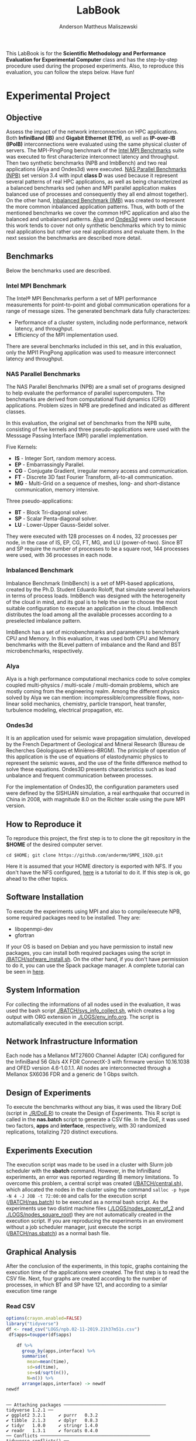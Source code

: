 #+TITLE: LabBook
#+AUTHOR: Anderson Mattheus Maliszewski
#+STARTUP: overview indent
#+TAGS: noexport(n) deprecated(d) 
#+EXPORT_SELECT_TAGS: export
#+EXPORT_EXCLUDE_TAGS: noexport
#+SEQ_TODO: TODO(t!) STARTED(s!) WAITING(w!) | DONE(d!) CANCELLED(c!) DEFERRED(f!)

This LabBook is for the *Scientific Methodology and Performance
Evaluation for Experimental Computer* class and has the step-by-step
procedure used during the proposed experiments. Also, to reproduce
this evaluation, you can follow the steps below. Have fun!

* Experimental Project
** Objective
   Assess the impact of the network interconnection on HPC
   applications. Both *InfiniBand (IB)* and *Gigabit Ethernet (ETH)*, as
   well as *IP-over-IB (IPoIB)* interconnections were evaluated using
   the same physical cluster of servers. The MPI-PingPong benchmark of
   the [[https://software.intel.com/en-us/articles/intel-mpi-benchmarks][Intel MPI Benchmarks]] suite was executed to first characterize
   interconnect latency and throughput. Then two synthetic benchmarks
   (NPB and ImbBench) and two real applications (Alya and Ondes3d)
   were executed. [[https://www.nas.nasa.gov/publications/npb.html][NAS Parallel Benchmarks (NPB)]] set version 3.4 with
   input *class D* was used because it represent several patterns of
   real HPC applications, as well as being characterized as a balanced
   benchmarks sed (when and MPI parallel application makes balanced
   use of processes and consequently they all end almost together). On
   the other hand, [[https://github.com/Roloff/ImbBench.git][Inbalanced Benchmark (IMB)]] was created to represent
   the more common inbalanced application patterns. Thus, with both of
   the mentioned benchmarks we cover the common HPC application and
   also the balanced and unbalanced patterns. [[https://www.bsc.es/research-development/research-areas/engineering-simulations/alya-high-performance-computational][Alya]] and [[https://bitbucket.org/fdupros/ondes3d/src/master/][Ondes3d]] were
   used because this work tends to cover not only synthetic benchmarks
   which try to mimic real applications but rather use real
   applications and evaluate them. In the next session the benchmarks
   are described more detail.
** Benchmarks
Below the benchmarks used are described.

*** Intel MPI Benchmark
The Intel® MPI Benchmarks perform a set of MPI performance
measurements for point-to-point and global communication operations
for a range of message sizes. The generated benchmark data fully
characterizes:
- Performance of a cluster system, including node performance, network
  latency, and throughput.
- Efficiency of the MPI implementation used.
There are several benchmarks included in this set, and in this
evaluation, only the MPI1 PingPong application was used to measure
interconnect latency and throughput.
*** NAS Parallel Benchmarks
The NAS Parallel Benchmarks (NPB) are a small set of programs designed
to help evaluate the performance of parallel supercomputers. The
benchmarks are derived from computational fluid dynamics (CFD)
applications. Problem sizes in NPB are predefined and indicated as
different classes.

In this evaluation, the original set of benchmarks from the NPB suite,
consisting of five kernels and three pseudo-applications were used
with the Messsage Passing Interface (MPI) parallel implementation.

Five Kernels:
- *IS* - Integer Sort, random memory access.
- *EP* - Embarrassingly Parallel.
- *CG* - Conjugate Gradient, irregular memory access and communication.
- *FT* - Discrete 3D fast Fourier Transform, all-to-all communication.
- *MG* - Multi-Grid on a sequence of meshes, long- and short-distance
  communication, memory intensive.

Three pseudo-applications: 
- *BT* - Block Tri-diagonal solver.
- *SP* - Scalar Penta-diagonal solver.
- *LU* - Lower-Upper Gauss-Seidel solver.

They were executed with 128 processes on 4 nodes, 32 processes per
node, in the case of IS, EP, CG, FT, MG, and LU (power-of-two). Since
BT and SP require the number of processes to be a square root, 144
processes were used, with 36 processes in each node.

*** Inbalanced Benchmark
Imbalance Benchmark (ImbBench) is a set of MPI-based applications,
created by the Ph.D. Student Eduardo Roloff, that simulate several
behaviors in terms of process loads. ImbBench was designed with the
heterogeneity of the cloud in mind, and its goal is to help the user
to choose the most suitable configuration to execute an application in
the cloud. ImbBench distributes the load among all the available
processes according to a preselected imbalance pattern.

ImbBench has a set of microbenchmarks and parameters to benchmark CPU
and Memory. In this evaluation, it was used both CPU and Memory
benchmarks with the 8Level pattern of imbalance and the Rand and BST
microbenchmarks, respectively.

*** Alya
Alya is a high performance computational mechanics code to solve
complex coupled multi-physics / multi-scale / multi-domain problems,
which are mostly coming from the engineering realm. Among the
different physics solved by Alya we can mention:
incompressible/compressible flows, non-linear solid mechanics,
chemistry, particle transport, heat transfer, turbulence modeling,
electrical propagation, etc.

*** Ondes3d
It is an application used for seismic wave propagation simulation,
developed by the French Department of Geological and Mineral Research
(Bureau de Recherches Géologiques et Minières-BRGM). The principle of
operation of this application is the use of equations of elastodynamic
physics to represent the seismic waves, and the use of the finite
difference method to solve these equations. Ondes3D presents
characteristics such as load unbalance and frequent communication
between processes.

For the implementation of Ondes3D, the configuration parameters used
were defined by the SISHUAN simulation, a real earthquake that
occurred in China in 2008, with magnitude 8.0 on the Richter scale
using the pure MPI version.

** How to Reproduce it
To reproduce this project, the first step is to to clone the git repository in
the *$HOME* of the desired computer server. 

~cd $HOME; git clone https://github.com/andermm/SMPE_1920.git~

Here it is assumed that your HOME directory is exported with NFS. If you
don't have the NFS configured, [[https://www.digitalocean.com/community/tutorials/how-to-set-up-an-nfs-mount-on-ubuntu-16-04][here]] is a tutorial to do it.
If this step is ok, go ahead to the other topics.
** Software Installation
To execute the experiments using MPI and also to compile/execute NPB, some
required packages need to be installed. They are:
- libopenmpi-dev
- gfortran

If your OS is based on Debian and you have permission to install new
packages, you can install both required packages using the
script in [[/BATCH/sofware_install.sh]]. On the other hand, if you don't
have permission to do it, you can use the Spack package manager. A
complete tutorial can be seen in [[https://spack-tutorial.readthedocs.io/en/latest/][here]].
** System Information 
   For collecting the informations of all nodes used in the evaluation, it
   was used the bash script [[./BATCH/sys_info_collect.sh]],
   which creates a log output with ORG extension in
   [[./LOGS/env_info.org]]. The script is automallatically executed in the
   execution script.
** Network Infrastructure Information
Each node has a Mellanox MT27600 Channel Adapter (CA) configured for
the InfiniBand 56 Gb/s 4X FDR ConnectX-3 with firmware version
10.16.1038 and OFED version 4.6-1.0.1.1. All nodes are interconnected
through a  Mellanox SX6036 FDR and a generic de 1 Gbps switch.
** Design of Experiments
   To execute the benchmarks without any bias, it was used the library
   DoE (script in [[./R/DoE.R]]) to create the Design of
   Experiments. This R script is called in the *nas.batch* script to
   generate a CSV file. In the DoE, it was used two factors, *apps* and *interface*, respectively,
   with 30 randomized replications, totalizing 720
   distinct executions.
** Experiments Execution
 The execution script was made to be used in a cluster
 with Slurm job scheduler with the *sbatch* command. However, in the InfiniBand experiments, an
 error was reported regarding IB memory limitations. To overcome this
 problem, a central script was created ([[/BATCH/central.sh]]), which allocated the nodes in
 the cluster using the command ~salloc -p hype -N 4 -J JOB -t 72:00:00~
 and calls for the execution script ([[/BATCH/nas.batch]]) to be
 executed as a normal bash script. As the experiments use two distint machine files
 ([[./LOGS/nodes_power_of_2]] and [[./LOGS/nodes_square_root]]) they are not
 automatically created in the execution script. If you are reproducing
 the experiments in an enviroment without a job scheduler manager,
 just execute the script ([[/BATCH/nas.sbatch]]) as a normal bash file.
** Graphical Analysis 
After the conclusion of the experiments, in this topic, graphs
containing the execution time of the applications were created. The
first step is to read the CSV file. Next, four graphs are created
according to the number of processes, in which BT and SP have 121, and
according to a similar execution time range 
*** Read CSV
#+begin_src R :results output :session *R* :exports both
options(crayon.enabled=FALSE)
library("tidyverse")
df <- read_csv("LOGS/npb.02-11-2019.21h37m51s.csv")
 df$apps=toupper(df$apps) 
    
    df %>%
      group_by(apps,interface) %>%
      summarise(
        mean=mean(time),
        sd=sd(time),
        se=sd/sqrt(n()),
        N=n()) %>%
      arrange(apps,interface) -> newdf
newdf
#+end_src

#+RESULTS:
#+begin_example

── Attaching packages ─────────────────────────────────────── tidyverse 1.2.1 ──
✔ ggplot2 3.2.1     ✔ purrr   0.3.2
✔ tibble  2.1.3     ✔ dplyr   0.8.3
✔ tidyr   1.0.0     ✔ stringr 1.4.0
✔ readr   1.3.1     ✔ forcats 0.4.0
── Conflicts ────────────────────────────────────────── tidyverse_conflicts() ──
✖ dplyr::filter() masks stats::filter()
✖ dplyr::lag()    masks stats::lag()

Parsed with column specification:
cols(
  apps = col_character(),
  interface = col_character(),
  time = col_double()
)

# A tibble: 24 x 6
# Groups:   apps [8]
   apps  interface   mean     sd     se     N
   <
<
     <
 <
 <
<int>
 1 BT    ETH        558.   2.01  0.366     30
 2 BT    IB         414.   1.22  0.222     30
 3 BT    IPoIB      690.  10.5   1.92      30
 4 CG    ETH        771.   3.49  0.637     30
 5 CG    IB         184.   1.97  0.360     30
 6 CG    IPoIB      182.   2.44  0.445     30
 7 EP    ETH         37.5  1.14  0.209     30
 8 EP    IB          37.3  0.222 0.0406    30
 9 EP    IPoIB       38.2  1.91  0.349     30
10 FT    ETH       1584.   0.726 0.132     30
# … with 14 more rows
#+end_example
*** BT-SP(121 Procs)
#+begin_src R :results output graphics :file PLOTS/BT_SP.png :exports both :width 600 :height 400 :session *R*
ggplot(newdf[newdf$apps %in% c("BT", "SP"), ] , aes(x=apps, y=mean, fill=interface)) +
    geom_bar(stat="identity", position = "dodge", width = 0.2) +
    geom_errorbar(aes(ymin=mean-sd, ymax=mean+sd), width=.05, position = position_dodge(.2)) +
    theme_minimal() +
    scale_fill_manual(values=c("#006dff", "#5ca3ff", "#b2d3ff"), name="Network\nInterface",
    breaks=c("ETH", "IB", "IPoIB"), labels=c("Ethernet", "InfiniBand", "IP-over-IB")) +
    theme(legend.position = c(0.15, 0.85), legend.background = element_rect(color = "black",
    size = 0.3, linetype = "solid"), axis.text=element_text(size=12), 
    axis.title=element_text(size=12), legend.title = element_text(color = "black", size = 14),
    legend.text = element_text(color = "black", size = 12)) +
    labs(x="Application", y="Execution Time [s]")
#+end_src

#+RESULTS:
[[file:PLOTS/BT_SP.png]]

*** FT(128 Procs)
#+begin_src R :results output graphics :file PLOTS/FT.png :exports both :width 600 :height 400 :session *R* 
   ggplot(newdf[newdf$apps %in% c("FT"), ] , aes(x=apps, y=mean, fill=interface)) +
    geom_bar(stat="identity", position = "dodge", width = 0.1) +
    geom_errorbar(aes(ymin=mean-sd, ymax=mean+sd), width=.05, position = position_dodge(.1)) +
    theme_minimal() +
    scale_fill_manual(values=c("#006dff", "#5ca3ff", "#b2d3ff"), name="Network\nInterface",
    breaks=c("ETH", "IB", "IPoIB"), labels=c("Ethernet", "InfiniBand", "IP-over-IB")) +
    theme(legend.position = c(0.15, 0.85), legend.background = element_rect(color = "black",
    size = 0.3, linetype = "solid"), axis.text=element_text(size=12), 
    axis.title=element_text(size=12), legend.title = element_text(color = "black", size = 14),
    legend.text = element_text(color = "black", size = 12)) +
    labs(x="Application", y="Execution Time [s]")
#+end_src

#+RESULTS:
[[file:PLOTS/FT.png]]

*** EP-IS-MG(128 Procs)
#+begin_src R :results output graphics :file PLOTS/EP_IS_MG.png :exports both :width 600 :height 400 :session *R* 
ggplot(newdf[newdf$apps %in% c("EP", "IS", "MG"), ] , aes(x=apps, y=mean, fill=interface)) +
    geom_bar(stat="identity", position = "dodge", width = 0.3) +
    geom_errorbar(aes(ymin=mean-sd, ymax=mean+sd), width=.1, position = position_dodge(.3)) +
    theme_minimal() +
    scale_fill_manual(values=c("#006dff", "#5ca3ff", "#b2d3ff"), name="Network\nInterface",
    breaks=c("ETH", "IB", "IPoIB"), labels=c("Ethernet", "InfiniBand", "IP-over-IB")) +
    theme(legend.position = c(0.15, 0.85), legend.background = element_rect(color = "black",
    size = 0.3, linetype = "solid"), axis.text=element_text(size=12), 
    axis.title=element_text(size=12), legend.title = element_text(color = "black", size = 14),
    legend.text = element_text(color = "black", size = 12)) +
    labs(x="Application", y="Execution Time [s]")
#+end_src

#+RESULTS:
[[file:PLOTS/EP_IS_MG.png]]
*** CG-LU(128 Procs)
#+begin_src R :results output graphics :file PLOTS/CG_LU.png :exports both :width 600 :height 400 :session *R* 
ggplot(newdf[newdf$apps %in% c("CG", "LU"), ] , aes(x=apps, y=mean, fill=interface)) +
    geom_bar(stat="identity", position = "dodge", width = 0.2) +
    geom_errorbar(aes(ymin=mean-sd, ymax=mean+sd), width=.05, position = position_dodge(.2)) +
    theme_minimal() +
    scale_fill_manual(values=c("#006dff", "#5ca3ff", "#b2d3ff"), name="Network\nInterface",
    breaks=c("ETH", "IB", "IPoIB"), labels=c("Ethernet", "InfiniBand", "IP-over-IB")) +
    theme(legend.position = c(0.9, 0.85), legend.background = element_rect(color = "black",
    size = 0.3, linetype = "solid"), axis.text=element_text(size=12), 
    axis.title=element_text(size=12), legend.title = element_text(color = "black", size = 14),
    legend.text = element_text(color = "black", size = 12)) +
    labs(x="Application", y="Execution Time [s]")
#+end_src

#+RESULTS:
[[file:PLOTS/CG_LU.png]]

